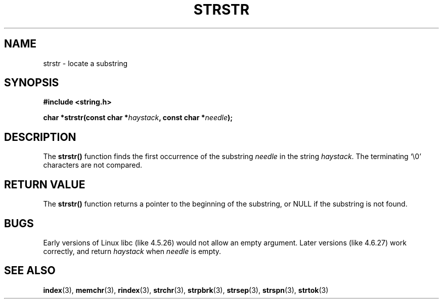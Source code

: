 .\" Copyright 1993 David Metcalfe (david@prism.demon.co.uk)
.\"
.\" Permission is granted to make and distribute verbatim copies of this
.\" manual provided the copyright notice and this permission notice are
.\" preserved on all copies.
.\"
.\" Permission is granted to copy and distribute modified versions of this
.\" manual under the conditions for verbatim copying, provided that the
.\" entire resulting derived work is distributed under the terms of a
.\" permission notice identical to this one
.\" 
.\" Since the Linux kernel and libraries are constantly changing, this
.\" manual page may be incorrect or out-of-date.  The author(s) assume no
.\" responsibility for errors or omissions, or for damages resulting from
.\" the use of the information contained herein.  The author(s) may not
.\" have taken the same level of care in the production of this manual,
.\" which is licensed free of charge, as they might when working
.\" professionally.
.\" 
.\" Formatted or processed versions of this manual, if unaccompanied by
.\" the source, must acknowledge the copyright and authors of this work.
.\"
.\" References consulted:
.\"     Linux libc source code
.\"     Lewine's _POSIX Programmer's Guide_ (O'Reilly & Associates, 1991)
.\"     386BSD man pages
.\" Modified Sat Jul 24 17:56:43 1993 by Rik Faith (faith@cs.unc.edu)
.\" Added history, aeb, 980113.
.\"
.TH STRSTR 3  "April 12, 1993" "GNU" "Linux Programmer's Manual"
.SH NAME
strstr \- locate a substring
.SH SYNOPSIS
.nf
.B #include <string.h>
.sp
.BI "char *strstr(const char *" haystack ", const char *" needle );
.fi
.SH DESCRIPTION
The \fBstrstr()\fP function finds the first occurrence of the substring
\fIneedle\fP in the string \fIhaystack\fP.  The terminating `\\0'
characters are not compared.
.SH "RETURN VALUE"
The \fBstrstr()\fP function returns a pointer to the beginning of the
substring, or NULL if the substring is not found.
.SH BUGS
Early versions of Linux libc (like 4.5.26) would not allow
an empty argument. Later versions (like 4.6.27) work correctly,
and return \fIhaystack\fP when \fIneedle\fP is empty.
.SH "SEE ALSO"
.BR index "(3), " memchr "(3), " rindex "(3), " strchr (3),
.BR strpbrk "(3), " strsep "(3), " strspn "(3), " strtok (3)
